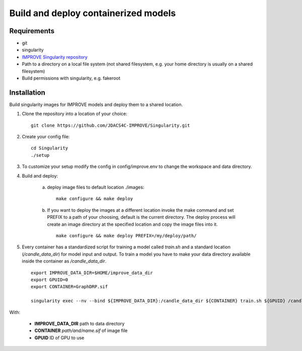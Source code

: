 Build and deploy containerized models
=====================================

Requirements
____________

- git
- singularity
- `IMPROVE Singularity repository <https://github.com/JDACS4C-IMPROVE/Singularity>`_
- Path to a directory on a local file system (not shared filesystem, e.g. your home directory is usually on a shared filesystem)
- Build permissions with singularity, e.g. fakeroot  


Installation
____

Build singularity images for IMPROVE models and deploy them to a shared location.

1. Clone the repository into a location of your choice: ::

    git clone https://github.com/JDACS4C-IMPROVE/Singularity.git
    
2. Create your config file: ::

    cd Singularity
    ./setup

3. To customize your setup modify the config in config/improve.env to change the workspace and data directory.

4. Build and deploy:

    a)  deploy image files to default location ./images: ::

            make configure && make deploy
    
    b) If you want to deploy the images at a different location invoke the make command and set PREFIX to a path of your choosing, default is the current directory. The deploy process will create an image directory at the specified location and copy the image files into it. ::

            make configure && make deploy PREFIX=/my/deploy/path/

5. Every container has a standardized script for training a model called *train.sh* and a standard location (*/candle_data_dir*) for model input and output. To train a model you have to make your data directory available inside the container as */candle_data_dir*. ::

            export IMPROVE_DATA_DIR=$HOME/improve_data_dir
            export GPUID=0
            export CONTAINER=GraphDRP.sif

            singularity exec --nv --bind ${IMPROVE_DATA_DIR}:/candle_data_dir ${CONTAINER} train.sh ${GPUID} /candle_data_dir
  
With:

    - **IMPROVE_DATA_DIR** path to data directory
    - **CONTAINER** *path/and/name.sif* of image file
    - **GPUID** ID of GPU to use
